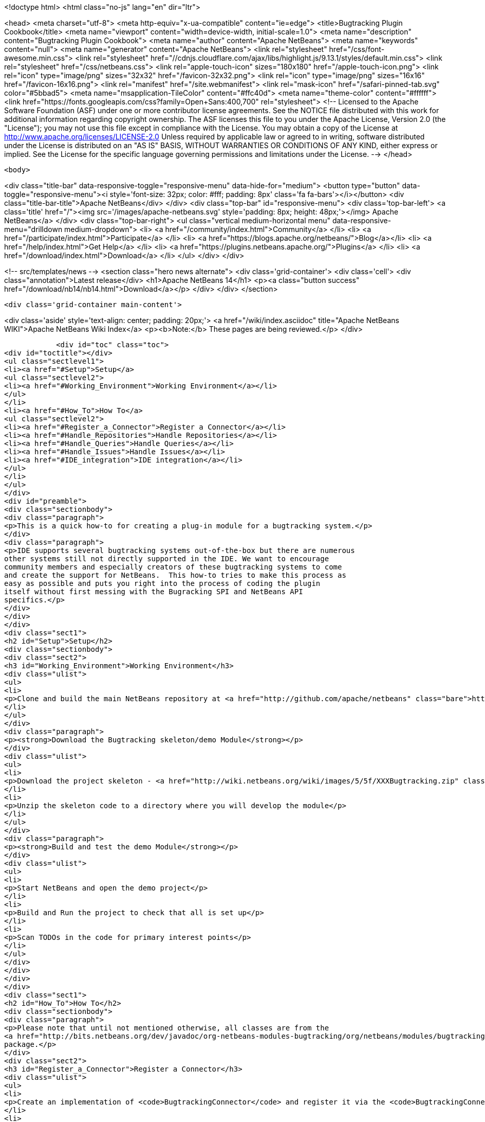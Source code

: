 

<!doctype html>
<html class="no-js" lang="en" dir="ltr">
    
<head>
    <meta charset="utf-8">
    <meta http-equiv="x-ua-compatible" content="ie=edge">
    <title>Bugtracking Plugin Cookbook</title>
    <meta name="viewport" content="width=device-width, initial-scale=1.0">
    <meta name="description" content="Bugtracking Plugin Cookbook">
    <meta name="author" content="Apache NetBeans">
    <meta name="keywords" content="null">
    <meta name="generator" content="Apache NetBeans">
    <link rel="stylesheet" href="/css/font-awesome.min.css">
     <link rel="stylesheet" href="//cdnjs.cloudflare.com/ajax/libs/highlight.js/9.13.1/styles/default.min.css"> 
    <link rel="stylesheet" href="/css/netbeans.css">
    <link rel="apple-touch-icon" sizes="180x180" href="/apple-touch-icon.png">
    <link rel="icon" type="image/png" sizes="32x32" href="/favicon-32x32.png">
    <link rel="icon" type="image/png" sizes="16x16" href="/favicon-16x16.png">
    <link rel="manifest" href="/site.webmanifest">
    <link rel="mask-icon" href="/safari-pinned-tab.svg" color="#5bbad5">
    <meta name="msapplication-TileColor" content="#ffc40d">
    <meta name="theme-color" content="#ffffff">
    <link href="https://fonts.googleapis.com/css?family=Open+Sans:400,700" rel="stylesheet"> 
    <!--
        Licensed to the Apache Software Foundation (ASF) under one
        or more contributor license agreements.  See the NOTICE file
        distributed with this work for additional information
        regarding copyright ownership.  The ASF licenses this file
        to you under the Apache License, Version 2.0 (the
        "License"); you may not use this file except in compliance
        with the License.  You may obtain a copy of the License at
        http://www.apache.org/licenses/LICENSE-2.0
        Unless required by applicable law or agreed to in writing,
        software distributed under the License is distributed on an
        "AS IS" BASIS, WITHOUT WARRANTIES OR CONDITIONS OF ANY
        KIND, either express or implied.  See the License for the
        specific language governing permissions and limitations
        under the License.
    -->
</head>


    <body>
        

<div class="title-bar" data-responsive-toggle="responsive-menu" data-hide-for="medium">
    <button type="button" data-toggle="responsive-menu"><i style='font-size: 32px; color: #fff; padding: 8px' class='fa fa-bars'></i></button>
    <div class="title-bar-title">Apache NetBeans</div>
</div>
<div class="top-bar" id="responsive-menu">
    <div class='top-bar-left'>
        <a class='title' href="/"><img src='/images/apache-netbeans.svg' style='padding: 8px; height: 48px;'></img> Apache NetBeans</a>
    </div>
    <div class="top-bar-right">
        <ul class="vertical medium-horizontal menu" data-responsive-menu="drilldown medium-dropdown">
            <li> <a href="/community/index.html">Community</a> </li>
            <li> <a href="/participate/index.html">Participate</a> </li>
            <li> <a href="https://blogs.apache.org/netbeans/">Blog</a></li>
            <li> <a href="/help/index.html">Get Help</a> </li>
            <li> <a href="https://plugins.netbeans.apache.org/">Plugins</a> </li>
            <li> <a href="/download/index.html">Download</a> </li>
        </ul>
    </div>
</div>


        
<!-- src/templates/news -->
<section class="hero news alternate">
    <div class='grid-container'>
        <div class='cell'>
            <div class="annotation">Latest release</div>
            <h1>Apache NetBeans 14</h1>
            <p><a class="button success" href="/download/nb14/nb14.html">Download</a></p>
        </div>
    </div>
</section>

        <div class='grid-container main-content'>
            
<div class='aside' style='text-align: center; padding: 20px;'>
    <a href="/wiki/index.asciidoc" title="Apache NetBeans WIKI">Apache NetBeans Wiki Index</a>
    <p><b>Note:</b> These pages are being reviewed.</p>
</div>

            <div id="toc" class="toc">
<div id="toctitle"></div>
<ul class="sectlevel1">
<li><a href="#Setup">Setup</a>
<ul class="sectlevel2">
<li><a href="#Working_Environment">Working Environment</a></li>
</ul>
</li>
<li><a href="#How_To">How To</a>
<ul class="sectlevel2">
<li><a href="#Register_a_Connector">Register a Connector</a></li>
<li><a href="#Handle_Repositories">Handle Repositories</a></li>
<li><a href="#Handle_Queries">Handle Queries</a></li>
<li><a href="#Handle_Issues">Handle Issues</a></li>
<li><a href="#IDE_integration">IDE integration</a></li>
</ul>
</li>
</ul>
</div>
<div id="preamble">
<div class="sectionbody">
<div class="paragraph">
<p>This is a quick how-to for creating a plug-in module for a bugtracking system.</p>
</div>
<div class="paragraph">
<p>IDE supports several bugtracking systems out-of-the-box but there are numerous
other systems still not directly supported in the IDE. We want to encourage
community members and especially creators of these bugtracking systems to come
and create the support for NetBeans.  This how-to tries to make this process as
easy as possible and puts you right into the process of coding the plugin
itself without first messing with the Bugracking SPI and NetBeans API
specifics.</p>
</div>
</div>
</div>
<div class="sect1">
<h2 id="Setup">Setup</h2>
<div class="sectionbody">
<div class="sect2">
<h3 id="Working_Environment">Working Environment</h3>
<div class="ulist">
<ul>
<li>
<p>Clone and build the main NetBeans repository at <a href="http://github.com/apache/netbeans" class="bare">http://github.com/apache/netbeans</a></p>
</li>
</ul>
</div>
<div class="paragraph">
<p><strong>Download the Bugtracking skeleton/demo Module</strong></p>
</div>
<div class="ulist">
<ul>
<li>
<p>Download the project skeleton - <a href="http://wiki.netbeans.org/wiki/images/5/5f/XXXBugtracking.zip" class="bare">http://wiki.netbeans.org/wiki/images/5/5f/XXXBugtracking.zip</a></p>
</li>
<li>
<p>Unzip the skeleton code to a directory where you will develop the module</p>
</li>
</ul>
</div>
<div class="paragraph">
<p><strong>Build and test the demo Module</strong></p>
</div>
<div class="ulist">
<ul>
<li>
<p>Start NetBeans and open the demo project</p>
</li>
<li>
<p>Build and Run the project to check that all is set up</p>
</li>
<li>
<p>Scan TODOs in the code for primary interest points</p>
</li>
</ul>
</div>
</div>
</div>
</div>
<div class="sect1">
<h2 id="How_To">How To</h2>
<div class="sectionbody">
<div class="paragraph">
<p>Please note that until not mentioned otherwise, all classes are from the
<a href="http://bits.netbeans.org/dev/javadoc/org-netbeans-modules-bugtracking/org/netbeans/modules/bugtracking/spi/package-summary.html">org.netbeans.modules.bugtracking.spi</a>
package.</p>
</div>
<div class="sect2">
<h3 id="Register_a_Connector">Register a Connector</h3>
<div class="ulist">
<ul>
<li>
<p>Create an implementation of <code>BugtrackingConnector</code> and register it via the <code>BugtrackingConnector.Registration</code> annotation.</p>
</li>
<li>
<p>see also <code>org.yourorghere.xxx.XXXConnector</code> in the attached project sample project</p>
</li>
</ul>
</div>
<div class="listingblock">
<div class="content">
<pre>@BugtrackingConnector.Registration (
        id=XXXConnector.ID,
        displayName=XXXConnector.NAME,
        tooltip=XXXConnector.NAME
)
public class XXXConnector implements BugtrackingConnector {
    public static final String NAME = "XXX Bugracking";
    public static final String ID = "org.yourorghere.xxx.xxxconnector";
...
}</pre>
</div>
</div>
</div>
<div class="sect2">
<h3 id="Handle_Repositories">Handle Repositories</h3>
<div class="sect3">
<h4 id="Create">Create</h4>
<div class="paragraph">
<p>Invoked by user action from the Tasks Dashboard.</p>
</div>
<div class="ulist">
<ul>
<li>
<p>the method <code>BugtrackingConnector|createRepository()</code> will be invoked when a new repository is supposed to be created. The infrastructure opens then a repository editor dialog and takes care for storing the confirmed repository data.</p>
</li>
<li>
<p>see the javadoc on <code>RepositoryController</code> to find out how the repository editor UI is handled.</p>
</li>
<li>
<p>those repository data are used the next time when that repository is needed and no object is created yet (e.g. in a new IDE session). This will be done via <code><a href="http://bits.netbeans.org/dev/javadoc/org-netbeans-modules-bugtracking/org/netbeans/modules/bugtracking/spi/BugtrackingConnector.html#createRepository(org.netbeans.modules.bugtracking.spi.RepositoryInfo)">BugtrackingConnector.createRepository(RepositoryInfo)</a></code></p>
</li>
</ul>
</div>
</div>
<div class="sect3">
<h4 id="Setup_2">Setup</h4>
<div class="paragraph">
<p>use the <a href="http://bits.netbeans.org/dev/javadoc/org-netbeans-modules-bugtracking/org/netbeans/modules/bugtracking/spi/BugtrackingSupport.html#createRepository(R,%20org.netbeans.modules.bugtracking.spi.IssueStatusProvider,%20org.netbeans.modules.bugtracking.spi.IssueScheduleProvider,%20org.netbeans.modules.bugtracking.spi.IssuePriorityProvider,%20org.netbeans.modules.bugtracking.spi.IssueFinder)">BugtrackingSupport.createRepository(R, &#8230;&#8203;)</a>
 method when  creating a Repository instance, so that the the infrastructure
can setup your repo instance with additional feature providers.</p>
</div>
<div class="ulist">
<ul>
<li>
<p>for more information see the javadoc in:</p>
<div class="ulist">
<ul>
<li>
<p><code>RepositoryProvider</code> (mandatory)</p>
</li>
<li>
<p><code>QueryProvider</code> (mandatory)</p>
</li>
<li>
<p><code>IssueProvider</code> (mandatory)</p>
</li>
<li>
<p><code>IssueStatusProvider</code> (optional)</p>
</li>
<li>
<p><code>IssuePriorityProvider</code> (optional)</p>
</li>
<li>
<p><code>IssueScheduleProvider</code> (optional)</p>
</li>
<li>
<p><code>IssueFinder</code> (optional)</p>
</li>
</ul>
</div>
</li>
<li>
<p>see also <code>org.yourorghere.xxx.XXXConnector</code> in the attached sample</p>
</li>
</ul>
</div>
</div>
</div>
<div class="sect2">
<h3 id="Handle_Queries">Handle Queries</h3>
<div class="sect3">
<h4 id="Creating">Creating</h4>
<div class="paragraph">
<p>Invoked by user action from the Tasks Dashboard.</p>
</div>
<div class="ulist">
<ul>
<li>
<p>the method <code>RepositoryProvider|createQuery&#174;</code> is invoked when a new Query
is supposed to be created. Create and return an object representing your
Query at that place.</p>
</li>
<li>
<p>to find out how the lifecycle of queries is handled, see the javadoc of:</p>
<div class="ulist">
<ul>
<li>
<p><code>QueryController</code></p>
</li>
<li>
<p><code>QueryProvider</code></p>
</li>
</ul>
</div>
</li>
<li>
<p>once a Query is saved/persisted, it is expected to be returned by <code>RepositoryProvider|getQueries&#174;</code>.</p>
</li>
</ul>
</div>
</div>
<div class="sect3">
<h4 id="Executing">Executing</h4>
<div class="paragraph">
<p>Invoked by user action from the Tasks Dashboard or in automatically by a customisable time interval.</p>
</div>
<div class="ulist">
<ul>
<li>
<p>see the javadoc on:</p>
<div class="ulist">
<ul>
<li>
<p><a href="http://bits.netbeans.org/dev/javadoc/org-netbeans-modules-bugtracking/org/netbeans/modules/bugtracking/spi/QueryProvider.html#setIssueContainer(Q,%20org.netbeans.modules.bugtracking.spi.QueryProvider.IssueContainer)"><code>QueryProvider.setIssueContainer(Q, IssueContainer)</code></a></p>
</li>
<li>
<p><code>QueryProvider|refresh(Q)</code></p>
</li>
<li>
<p><code>IssueContainer</code></p>
</li>
</ul>
</div>
</li>
<li>
<p>see also how Queries are handled in the attached sample - <code>org.yourorghere.xxx.XXXRepositoryProvider.createQuery()</code>.</p>
</li>
</ul>
</div>
</div>
</div>
<div class="sect2">
<h3 id="Handle_Issues">Handle Issues</h3>
<div class="sect3">
<h4 id="Creating_2">Creating</h4>
<div class="paragraph">
<p>Invoked by user action from the Tasks Dashboard.</p>
</div>
<div class="ulist">
<ul>
<li>
<p>when a new Issue is supposed to be created the method <code>RepositoryProvider|createIssue&#174;</code> will be invoked. Create and return an object representing your Issue.</p>
</li>
<li>
<p>to find out how the lifecycle of particular issues is handled, see the javadoc of:</p>
<div class="ulist">
<ul>
<li>
<p><code>IssueController</code></p>
</li>
<li>
<p><code>IssueProvider</code></p>
</li>
</ul>
</div>
</li>
</ul>
</div>
</div>
<div class="sect3">
<h4 id="Retrieving_from_a_remote_repository">Retrieving from a remote repository</h4>
<div class="ulist">
<ul>
<li>
<p>by Query - see the javadoc on:</p>
<div class="ulist">
<ul>
<li>
<p><code>QueryProvider|refresh(Q)</code></p>
</li>
<li>
<p><code>IssueContainer</code></p>
</li>
</ul>
</div>
</li>
<li>
<p>by Issue ID or text criteria - see the javadoc on:</p>
<div class="ulist">
<ul>
<li>
<p><a href="http://bits.netbeans.org/dev/javadoc/org-netbeans-modules-bugtracking/org/netbeans/modules/bugtracking/spi/RepositoryProvider.html#getIssues(R,%20java.lang.String&#8230;&#8203;)"><code>RepositoryProvider.getIssues(R, String)</code></a></p>
</li>
<li>
<p><a href="http://bits.netbeans.org/dev/javadoc/org-netbeans-modules-bugtracking/org/netbeans/modules/bugtracking/spi/RepositoryProvider.html#simpleSearch(R,%20java.lang.String)"><code>RepositoryProvider.simpleSearch(R, String)</code></a></p>
</li>
</ul>
</div>
</li>
</ul>
</div>
</div>
<div class="sect3">
<h4 id="Status_-_local_and_remote_changes">Status - local and remote changes</h4>
<div class="paragraph">
<p>Outgoing and incoming Issue changes are annotated (via coloring) in Query result lists in the Tasks Dashboard.</p>
</div>
<div class="paragraph">
<p>In case you want to provide status values for changes in your Issues then you have to implement the <code>IssueStatusProvider</code> interface and provide it via the <code><a href="http://bits.netbeans.org/dev/javadoc/org-netbeans-modules-bugtracking/org/netbeans/modules/bugtracking/spi/BugtrackingSupport.html#createRepository(R,%20org.netbeans.modules.bugtracking.spi.IssueStatusProvider,%20org.netbeans.modules.bugtracking.spi.IssueScheduleProvider,%20org.netbeans.modules.bugtracking.spi.IssuePriorityProvider,%20org.netbeans.modules.bugtracking.spi.IssueFinder)">BugtrackingSupport.createRepository(R, &#8230;&#8203;)</a></code> method call.</p>
</div>
<div class="ulist">
<ul>
<li>
<p>for more info see:</p>
<div class="ulist">
<ul>
<li>
<p>javadoc on <code>IssueStatusProvider</code></p>
</li>
<li>
<p>and <code>org.yourorghere.xxx.XXXIssueStatusProvider</code></p>
</li>
</ul>
</div>
</li>
<li>
<p><a href="http://wiki.netbeans.org/TaskDashboardDesignSpec">The Tasks Dashboard UI spec</a></p>
</li>
<li>
<p>note that this feature is not mandatory</p>
</li>
</ul>
</div>
</div>
<div class="sect3">
<h4 id="Scheduling">Scheduling</h4>
<div class="paragraph">
<p>In the Tasks Dashboard it is possible to set user local scheduling information (e.g. what date the user plans to start working on the issue) and accordingly to categorise Issues given by that scheduling data (e.g list Issues scheduled for Today, This Week, etc.).</p>
</div>
<div class="paragraph">
<p>In case you want to provide local scheduling information for your Issues then you have to implement the <code>IssueScheduleProvider</code> interface and provide it via the <code><a href="http://bits.netbeans.org/dev/javadoc/org-netbeans-modules-bugtracking/org/netbeans/modules/bugtracking/spi/BugtrackingSupport.html#createRepository(R,%20org.netbeans.modules.bugtracking.spi.IssueStatusProvider,%20org.netbeans.modules.bugtracking.spi.IssueScheduleProvider,%20org.netbeans.modules.bugtracking.spi.IssuePriorityProvider,%20org.netbeans.modules.bugtracking.spi.IssueFinder)">BugtrackingSupport.createRepository(R, &#8230;&#8203;)</a></code> method call.</p>
</div>
<div class="ulist">
<ul>
<li>
<p>for more info see:</p>
<div class="ulist">
<ul>
<li>
<p>javadoc on <code>IssueScheduleProvider</code></p>
</li>
<li>
<p>and <code>org.yourorghere.xxx.XXXIssueScheduleProvider</code></p>
</li>
</ul>
</div>
</li>
<li>
<p>note that this feature is not mandatory</p>
</li>
</ul>
</div>
</div>
<div class="sect3">
<h4 id="Priority">Priority</h4>
<div class="paragraph">
<p>In case you want the Tasks Dashboard to show an priority icon next to an Issue in a Query result list then you have to implement the <code>IssuePriorityProvider</code> interface and provide it via the <code><a href="http://bits.netbeans.org/dev/javadoc/org-netbeans-modules-bugtracking/org/netbeans/modules/bugtracking/spi/BugtrackingSupport.html#createRepository(R,%20org.netbeans.modules.bugtracking.spi.IssueStatusProvider,%20org.netbeans.modules.bugtracking.spi.IssueScheduleProvider,%20org.netbeans.modules.bugtracking.spi.IssuePriorityProvider,%20org.netbeans.modules.bugtracking.spi.IssueFinder)">BugtrackingSupport.createRepository(R, &#8230;&#8203;)</a></code> method call. This icon can be determined either by a default icon for each given priority or by an icon provided directly by your implementation.</p>
</div>
<div class="ulist">
<ul>
<li>
<p>for more info see:</p>
<div class="ulist">
<ul>
<li>
<p>javadoc on <code>IssuePriorityProvider</code></p>
</li>
<li>
<p>and <code>org.yourorghere.xxx.XXXIssuePriorityProvider</code></p>
</li>
</ul>
</div>
</li>
<li>
<p>note that this feature is not mandatory</p>
</li>
</ul>
</div>
</div>
</div>
<div class="sect2">
<h3 id="IDE_integration">IDE integration</h3>
<div class="sect3">
<h4 id="Issue_references_in_text">Issue references in text</h4>
<div class="paragraph">
<p>Issue references can be hyperlinked in various places in the IDE - e.g. in source code comments or versioning commit messages.</p>
</div>
<div class="paragraph">
<p>The infrastructure parses for some default patters (e.g. Issue #12345), but in
case your remote repository comes with and untypical issue format, like for
example in case of JIRA, where the issue key is more complex ("Issue
#JIRAPOJECT-12345") you can provide your own <code>IssueFinder</code> implementation via
<a href="http://bits.netbeans.org/dev/javadoc/org-netbeans-modules-bugtracking/org/netbeans/modules/bugtracking/spi/BugtrackingSupport.html#createRepository(R,%20org.netbeans.modules.bugtracking.spi.IssueStatusProvider,%20org.netbeans.modules.bugtracking.spi.IssueScheduleProvider,%20org.netbeans.modules.bugtracking.spi.IssuePriorityProvider,%20org.netbeans.modules.bugtracking.spi.IssueFinder)"><code>BugtrackingSupport.html.createRepository(R, &#8230;&#8203;)</code></a>.
* for more info see javadoc on <code>IssueFinder</code></p>
</div>
</div>
<div class="sect3">
<h4 id="Versioning_Commits">Versioning Commits</h4>
<div class="paragraph">
<p>On a versioning commit it is possible to select an issue and to add commit info and to close it eventually. All that has to be done to support this case is to implement <code><a href="http://bits.netbeans.org/dev/javadoc/org-netbeans-modules-bugtracking/org/netbeans/modules/bugtracking/spi/IssueProvider.html#addComment(I,%20java.lang.String,%20boolean)">IssueProvider.addComment(I, String, boolean)</a></code>.</p>
</div>
</div>
<div class="sect3">
<h4 id="Attaching_Patches">Attaching Patches</h4>
<div class="paragraph">
<p>When creating an patch via Versioning, it is possible to select an issue and to attach that patch to the issue. All that has to be done to support this case is to implement <code><a href="http://bits.netbeans.org/dev/javadoc/org-netbeans-modules-bugtracking/org/netbeans/modules/bugtracking/spi/IssueProvider.html#attachFile(I,%20java.io.File,%20java.lang.String,%20boolean)">IssueProvider.attachFile(I, File, String, boolean)</a></code>.</p>
</div>
<div class="admonitionblock note">
<table>
<tr>
<td class="icon">
<i class="fa icon-note" title="Note"></i>
</td>
<td class="content">
<div class="paragraph">
<p>The content in this page was kindly donated by Oracle Corp. to the Apache Software Foundation.</p>
</div>
<div class="paragraph">
<p>This page was exported from <a href="http://wiki.netbeans.org/BugtrackingCookbook">http://wiki.netbeans.org/BugtrackingCookbook</a> , that was last modified by NetBeans user Tstupka on 2014-01-07T13:43:11Z.</p>
</div>
<div class="paragraph">
<p>This document was automatically converted to the AsciiDoc format on 2020-03-12, and needs to be reviewed.</p>
</div>
</td>
</tr>
</table>
</div>
</div>
</div>
</div>
</div>
            
<section class='tools'>
    <ul class="menu align-center">
        <li><a title="Facebook" href="https://www.facebook.com/NetBeans"><i class="fa fa-md fa-facebook"></i></a></li>
        <li><a title="Twitter" href="https://twitter.com/netbeans"><i class="fa fa-md fa-twitter"></i></a></li>
        <li><a title="Github" href="https://github.com/apache/netbeans"><i class="fa fa-md fa-github"></i></a></li>
        <li><a title="YouTube" href="https://www.youtube.com/user/netbeansvideos"><i class="fa fa-md fa-youtube"></i></a></li>
        <li><a title="Slack" href="https://tinyurl.com/netbeans-slack-signup/"><i class="fa fa-md fa-slack"></i></a></li>
        <li><a title="JIRA" href="https://issues.apache.org/jira/projects/NETBEANS/summary"><i class="fa fa-mf fa-bug"></i></a></li>
    </ul>
    <ul class="menu align-center">
        
        <li><a href="https://github.com/apache/netbeans-website/blob/master/netbeans.apache.org/src/content/wiki/BugtrackingCookbook.asciidoc" title="See this page in github"><i class="fa fa-md fa-edit"></i> See this page in GitHub.</a></li>
    </ul>
</section>

        </div>
        

<div class='grid-container incubator-area' style='margin-top: 64px'>
    <div class='grid-x grid-padding-x'>
        <div class='large-auto cell text-center'>
            <a href="https://www.apache.org/">
                <img style="width: 320px" title="Apache Software Foundation" src="/images/asf_logo_wide.svg" />
            </a>
        </div>
        <div class='large-auto cell text-center'>
            <a href="https://www.apache.org/events/current-event.html">
               <img style="width:234px; height: 60px;" title="Apache Software Foundation current event" src="https://www.apache.org/events/current-event-234x60.png"/>
            </a>
        </div>
    </div>
</div>
<footer>
    <div class="grid-container">
        <div class="grid-x grid-padding-x">
            <div class="large-auto cell">
                
                <h1><a href="/about/index.html">About</a></h1>
                <ul>
                    <li><a href="https://netbeans.apache.org/community/who.html">Who's Who</a></li>
                    <li><a href="https://www.apache.org/foundation/thanks.html">Thanks</a></li>
                    <li><a href="https://www.apache.org/foundation/sponsorship.html">Sponsorship</a></li>
                    <li><a href="https://www.apache.org/security/">Security</a></li>
                </ul>
            </div>
            <div class="large-auto cell">
                <h1><a href="/community/index.html">Community</a></h1>
                <ul>
                    <li><a href="/community/mailing-lists.html">Mailing lists</a></li>
                    <li><a href="/community/committer.html">Becoming a committer</a></li>
                    <li><a href="/community/events.html">NetBeans Events</a></li>
                    <li><a href="https://www.apache.org/events/current-event.html">Apache Events</a></li>
                </ul>
            </div>
            <div class="large-auto cell">
                <h1><a href="/participate/index.html">Participate</a></h1>
                <ul>
                    <li><a href="/participate/submit-pr.html">Submitting Pull Requests</a></li>
                    <li><a href="/participate/report-issue.html">Reporting Issues</a></li>
                    <li><a href="/participate/index.html#documentation">Improving the documentation</a></li>
                </ul>
            </div>
            <div class="large-auto cell">
                <h1><a href="/help/index.html">Get Help</a></h1>
                <ul>
                    <li><a href="/help/index.html#documentation">Documentation</a></li>
                    <li><a href="/wiki/index.asciidoc">Wiki</a></li>
                    <li><a href="/help/index.html#support">Community Support</a></li>
                    <li><a href="/help/commercial-support.html">Commercial Support</a></li>
                </ul>
            </div>
            <div class="large-auto cell">
                <h1><a href="/download/nb110/nb110.html">Download</a></h1>
                <ul>
                    <li><a href="/download/index.html">Releases</a></li>                    
                    <li><a href="https://plugins.netbeans.apache.org/">Plugins</a></li>
                    <li><a href="/download/index.html#source">Building from source</a></li>
                    <li><a href="/download/index.html#previous">Previous releases</a></li>
                </ul>
            </div>
        </div>
    </div>
</footer>
<div class='footer-disclaimer'>
    <div class="footer-disclaimer-content">
        <p>Copyright &copy; 2017-2020 <a href="https://www.apache.org">The Apache Software Foundation</a>.</p>
        <p>Licensed under the Apache <a href="https://www.apache.org/licenses/">license</a>, version 2.0</p>
        <div style='max-width: 40em; margin: 0 auto'>
            <p>Apache, Apache NetBeans, NetBeans, the Apache feather logo and the Apache NetBeans logo are trademarks of <a href="https://www.apache.org">The Apache Software Foundation</a>.</p>
            <p>Oracle and Java are registered trademarks of Oracle and/or its affiliates.</p>
            <p>The Apache NetBeans website conforms to the <a href="https://privacy.apache.org/policies/privacy-policy-public.html">Apache Software Foundation Privacy Policy</a></p>
        </div>
        
    </div>
</div>



        <script src="/js/vendor/jquery-3.2.1.min.js"></script>
        <script src="/js/vendor/what-input.js"></script>
        <script src="/js/vendor/jquery.colorbox-min.js"></script>
        <script src="/js/vendor/foundation.min.js"></script>
        <script src="/js/netbeans.js"></script>
        <script>
            
            $(function(){ $(document).foundation(); });
        </script>
        
        <script src="https://cdnjs.cloudflare.com/ajax/libs/highlight.js/9.13.1/highlight.min.js"></script>
        <script>
         $(document).ready(function() { $("pre code").each(function(i, block) { hljs.highlightBlock(block); }); }); 
        </script>
        

    </body>
</html>
